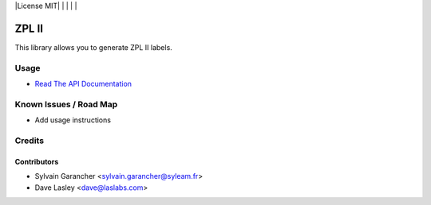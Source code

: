 |License MIT| | |Build Status| | |Coveralls Status| | |Codecov Status| | |Code Climate|

======
ZPL II
======

This library allows you to generate ZPL II labels.

Usage
=====

* `Read The API Documentation <https://syleam.github.io/python-zpl2>`_

Known Issues / Road Map
=======================

-  Add usage instructions

Credits
=======

Contributors
------------

* Sylvain Garancher <sylvain.garancher@syleam.fr>
* Dave Lasley <dave@laslabs.com>

.. |Build Status| image:: https://api.travis-ci.org/syleam/python-zpl2.svg?branch=master
   :target: https://travis-ci.org/syleam/python-zpl2
.. |Coveralls Status| image:: https://coveralls.io/repos/syleam/python-zpl2/badge.svg?branch=master
   :target: https://coveralls.io/r/syleam/python-zpl2?branch=master
.. |Codecov Status| image:: https://codecov.io/gh/syleam/python-zpl2/branch/master/graph/badge.svg
   :target: https://codecov.io/gh/syleam/python-zpl2
.. |Code Climate| image:: https://codeclimate.com/github/syleam/python-zpl2/badges/gpa.svg
   :target: https://codeclimate.com/github/syleam/python-zpl2
.. |License AGPL-3| image:: https://img.shields.io/badge/license-AGPL--3-blue.svg
   :target: https://www.gnu.org/licenses/agpl-3.0
   :alt: License: AGPL-3
